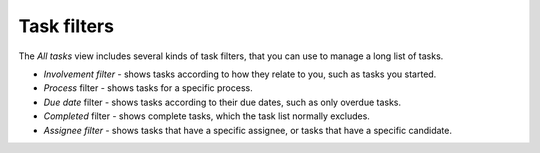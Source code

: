Task filters
------------

The *All tasks* view includes several kinds of task filters,
that you can use to manage a long list of tasks.

- *Involvement filter* - shows tasks according to how they relate to you,
  such as tasks you started.
- *Process* filter - shows tasks for a specific process.
- *Due date* filter - shows tasks according to their due dates,
  such as only overdue tasks.
- *Completed* filter - shows complete tasks, which the task list normally excludes.
- *Assignee filter* - shows tasks that have a specific assignee, or tasks that have a specific candidate.
